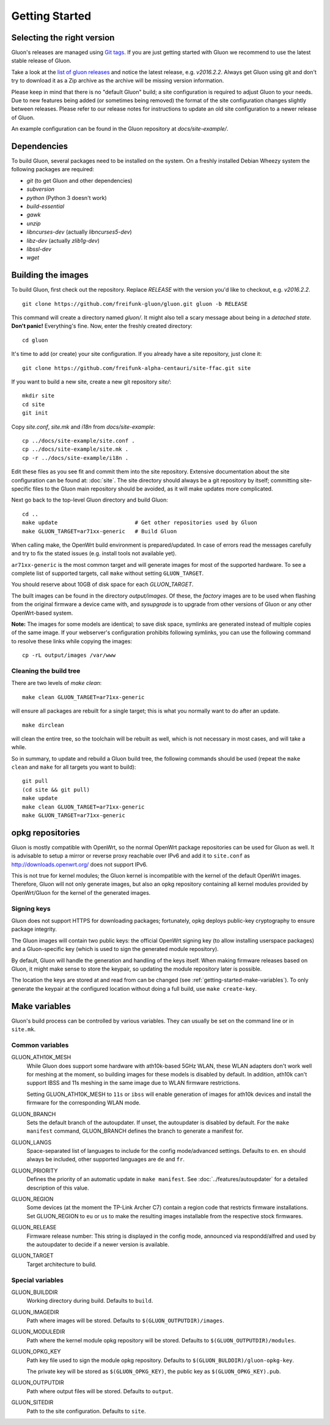 Getting Started
===============

Selecting the right version
---------------------------

Gluon's releases are managed using `Git tags`_. If you are just getting
started with Gluon we recommend to use the latest stable release of Gluon.

Take a look at the `list of gluon releases`_ and notice the latest release,
e.g. *v2016.2.2*. Always get Gluon using git and don't try to download it
as a Zip archive as the archive will be missing version information.

Please keep in mind that there is no "default Gluon" build; a site configuration
is required to adjust Gluon to your needs. Due to new features being added (or
sometimes being removed) the format of the site configuration changes slightly
between releases. Please refer to our release notes for instructions to update
an old site configuration to a newer release of Gluon.

An example configuration can be found in the Gluon repository at *docs/site-example/*.

.. _Git tags: http://git-scm.com/book/en/Git-Basics-Tagging
.. _list of gluon releases: https://github.com/freifunk-gluon/gluon/releases

Dependencies
------------
To build Gluon, several packages need to be installed on the system. On a
freshly installed Debian Wheezy system the following packages are required:

* `git` (to get Gluon and other dependencies)
* `subversion`
* `python` (Python 3 doesn't work)
* `build-essential`
* `gawk`
* `unzip`
* `libncurses-dev` (actually `libncurses5-dev`)
* `libz-dev` (actually `zlib1g-dev`)
* `libssl-dev`
* `wget`


Building the images
-------------------

To build Gluon, first check out the repository. Replace *RELEASE* with the
version you'd like to checkout, e.g. *v2016.2.2*.

::

    git clone https://github.com/freifunk-gluon/gluon.git gluon -b RELEASE

This command will create a directory named *gluon/*.
It might also tell a scary message about being in a *detached state*.
**Don't panic!** Everything's fine.
Now, enter the freshly created directory::

    cd gluon

It's time to add (or create) your site configuration. If you already
have a site repository, just clone it::

   git clone https://github.com/freifunk-alpha-centauri/site-ffac.git site

If you want to build a new site, create a new git repository *site/*::

    mkdir site
    cd site
    git init

Copy *site.conf*, *site.mk* and *i18n* from *docs/site-example*::

    cp ../docs/site-example/site.conf .
    cp ../docs/site-example/site.mk .
    cp -r ../docs/site-example/i18n .

Edit these files as you see fit and commit them into the site repository.
Extensive documentation about the site configuration can be found at:
:doc:`site`. The
site directory should always be a git repository by itself; committing site-specific files
to the Gluon main repository should be avoided, as it will make updates more complicated.

Next go back to the top-level Gluon directory and build Gluon::

    cd ..
    make update                        # Get other repositories used by Gluon
    make GLUON_TARGET=ar71xx-generic   # Build Gluon

When calling make, the OpenWrt build environment is prepared/updated.
In case of errors read the messages carefully and try to fix the stated issues (e.g. install tools not available yet).

``ar71xx-generic`` is the most common target and will generate images for most of the supported hardware.
To see a complete list of supported targets, call ``make`` without setting ``GLUON_TARGET``.

You should reserve about 10GB of disk space for each `GLUON_TARGET`.

The built images can be found in the directory `output/images`. Of these, the `factory`
images are to be used when flashing from the original firmware a device came with,
and `sysupgrade` is to upgrade from other versions of Gluon or any other OpenWrt-based
system.

**Note:** The images for some models are identical; to save disk space, symlinks are generated instead
of multiple copies of the same image. If your webserver's configuration prohibits following
symlinks, you can use the following command to resolve these links while copying the images::

    cp -rL output/images /var/www

Cleaning the build tree
.......................

There are two levels of `make clean`::

    make clean GLUON_TARGET=ar71xx-generic

will ensure all packages are rebuilt for a single target; this is what you normally want to do after an update.

::

    make dirclean

will clean the entire tree, so the toolchain will be rebuilt as well, which is
not necessary in most cases, and will take a while.

So in summary, to update and rebuild a Gluon build tree, the following commands should be used (repeat the
``make clean`` and ``make`` for all targets you want to build):

::

    git pull
    (cd site && git pull)
    make update
    make clean GLUON_TARGET=ar71xx-generic
    make GLUON_TARGET=ar71xx-generic


opkg repositories
-----------------

Gluon is mostly compatible with OpenWrt, so the normal OpenWrt package repositories
can be used for Gluon as well. It is advisable to setup a mirror or reverse proxy
reachable over IPv6 and add it to ``site.conf`` as http://downloads.openwrt.org/ does
not support IPv6.

This is not true for kernel modules; the Gluon kernel is incompatible with the
kernel of the default OpenWrt images. Therefore, Gluon will not only generate images,
but also an opkg repository containing all kernel modules provided by OpenWrt/Gluon
for the kernel of the generated images.

Signing keys
............

Gluon does not support HTTPS for downloading packages; fortunately, opkg deploys
public-key cryptography to ensure package integrity.

The Gluon images will contain two public keys: the official OpenWrt signing key
(to allow installing userspace packages) and a Gluon-specific key (which is used
to sign the generated module repository).

By default, Gluon will handle the generation and handling of the keys itself.
When making firmware releases based on Gluon, it might make sense to store
the keypair, so updating the module repository later is possible.

The location the keys are stored at and read from can be changed
(see :ref:`getting-started-make-variables`). To only generate the keypair
at the configured location without doing a full build, use ``make create-key``.

.. _getting-started-make-variables:

Make variables
--------------

Gluon's build process can be controlled by various variables. They can
usually be set on the command line or in ``site.mk``.

Common variables
................

GLUON_ATH10K_MESH
  While Gluon does support some hardware with ath10k-based 5GHz WLAN, these WLAN adapters don't work
  well for meshing at the moment, so building images for these models is disabled by default. In addition,
  ath10k can't support IBSS and 11s meshing in the same image due to WLAN firmware restrictions.

  Setting GLUON_ATH10K_MESH to ``11s`` or ``ibss`` will enable generation of images for ath10k devices
  and install the firmware for the corresponding WLAN mode.

GLUON_BRANCH
  Sets the default branch of the autoupdater. If unset, the autoupdater is disabled
  by default. For the ``make manifest`` command, GLUON_BRANCH defines the branch to
  generate a manifest for.

GLUON_LANGS
  Space-separated list of languages to include for the config mode/advanced settings. Defaults to ``en``.
  ``en`` should always be included, other supported languages are ``de`` and ``fr``.

GLUON_PRIORITY
  Defines the priority of an automatic update in ``make manifest``. See :doc:`../features/autoupdater` for
  a detailed description of this value.

GLUON_REGION
  Some devices (at the moment the TP-Link Archer C7) contain a region code that restricts
  firmware installations. Set GLUON_REGION to ``eu`` or ``us`` to make the resulting
  images installable from the respective stock firmwares.

GLUON_RELEASE
  Firmware release number: This string is displayed in the config mode, announced
  via respondd/alfred and used by the autoupdater to decide if a newer version
  is available.

GLUON_TARGET
  Target architecture to build.

Special variables
.................

GLUON_BUILDDIR
  Working directory during build. Defaults to ``build``.

GLUON_IMAGEDIR
  Path where images will be stored. Defaults to ``$(GLUON_OUTPUTDIR)/images``.

GLUON_MODULEDIR
  Path where the kernel module opkg repository will be stored. Defaults to ``$(GLUON_OUTPUTDIR)/modules``.

GLUON_OPKG_KEY
  Path key file used to sign the module opkg repository. Defaults to ``$(GLUON_BULDDIR)/gluon-opkg-key``.

  The private key will be stored as ``$(GLUON_OPKG_KEY)``, the public key as ``$(GLUON_OPKG_KEY).pub``.

GLUON_OUTPUTDIR
  Path where output files will be stored. Defaults to ``output``.

GLUON_SITEDIR
  Path to the site configuration. Defaults to ``site``.
